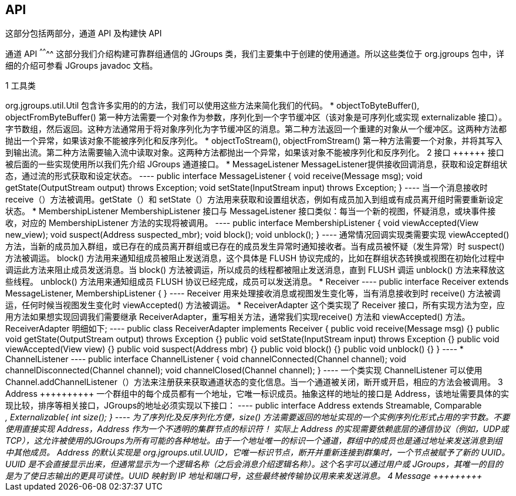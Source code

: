 API
---

这部分包括两部分，通道 API 及构建快 API

通道 API
^^^^^^^^
这部分我们介绍构建可靠群组通信的 JGroups 类，我们主要集中于创建的使用通道。所以这些类位于 org.jgroups 包中，详细的介绍可参看 JGroups javadoc 文档。

1 工具类
++++++++
org.jgroups.util.Util 包含许多实用的的方法，我们可以使用这些方法来简化我们的代码。

*  objectToByteBuffer(), objectFromByteBuffer()
第一种方法需要一个对象作为参数，序列化到一个字节缓冲区（该对象是可序列化或实现 externalizable 接口）。字节数组，然后返回。这种方法通常用于将对象序列化为字节缓冲区的消息。第二种方法返回一个重建的对象从一个缓冲区。这两种方法都抛出一个异常，如果该对象不能被序列化和反序列化。

* objectToStream(), objectFromStream()
第一种方法需要一个对象，并将其写入到输出流。第二种方法需要输入流中读取对象。这两种方法都抛出一个异常，如果该对象不能被序列化和反序列化。

2 接口
++++++
接口被后面的一些实现使用所以我们先介绍 JGroups 通道接口。

* MessageListener
MessageListener提供接收回调消息，获取和设定群组状态，通过流的形式获取和设定状态。
----
public interface MessageListener {
    void receive(Message msg);
    void getState(OutputStream output) throws Exception;
    void setState(InputStream input) throws Exception;
}
----
当一个消息接收时 receive（）方法被调用。getState（）和 setState（）方法用来获取和设置组状态，例如有成员加入到组或有成员离开组时需要重新设定状态。

* MembershipListener
MembershipListener 接口与 MessageListener 接口类似：每当一个新的视图，怀疑消息，或块事件接收，对应的 MembershipListener 方法的实现将被调用。
----
public interface MembershipListener {
    void viewAccepted(View new_view);
    void suspect(Address suspected_mbr);
    void block();
    void unblock();
}
----
通常情况回调实现类需要实现 viewAccepted() 方法，当新的成员加入群组，或已存在的成员离开群组或已存在的成员发生异常时通知接收者。当有成员被怀疑（发生异常）时 suspect() 方法被调运。

block() 方法用来通知组成员被阻止发送消息，这个具体是 FLUSH 协议完成的，比如在群组状态转换或视图在初始化过程中调运此方法来阻止成员发送消息。当 block() 方法被调运，所以成员的线程都被阻止发送消息，直到 FLUSH 调运 unblock() 方法来释放这些线程。

unblock() 方法用来通知组成员 FLUSH 协议已经完成，成员可以发送消息。

* Receiver
----
public interface Receiver extends MessageListener, MembershipListener {
}
----
Receiver 用来处理接收消息或视图发生变化等，当有消息接收到时 receive() 方法被调运，任何时候当视图发生变化时 viewAccepted() 方法被调运。

* ReceiverAdapter
这个类实现了 Receiver 接口，所有实现方法为空，应用方法如果想实现回调我们需要继承 ReceiverAdapter，重写相关方法，通常我们实现receive() 方法和 viewAccepted() 方法。ReceiverAdapter 明细如下;
----
public class ReceiverAdapter implements Receiver {
	public void receive(Message msg) {}
	public void getState(OutputStream output) throws Exception {}
	public void setState(InputStream input) throws Exception {}
	public void viewAccepted(View view) {}
	public void suspect(Address mbr) {}
	public void block() {}
	public void unblock() {}
}
----

* ChannelListener
----
public interface ChannelListener {
	void channelConnected(Channel channel);
	void channelDisconnected(Channel channel);
	void channelClosed(Channel channel);
}
----
一个类实现 ChannelListener 可以使用 Channel.addChannelListener（）方法来注册获来获取通道状态的变化信息。当一个通道被关闭，断开或开启，相应的方法会被调用。 

3 Address
++++++++++
一个群组中的每个成员都有一个地址，它唯一标识成员。抽象这样的地址的接口是 Address，该地址需要具体的实现比较，排序等相关接口，JGroups的地址必须实现以下接口：
----
public interface Address extends Streamable, Comparable<Address>, Externalizable{
int size();
} 
----
为了序列化及反序列化方便，size() 方法需要返回的地址实现的一个实例序列化形式占用的字节数。不要使用直接实现 Address，Address 作为一个不透明的集群节点的标识符！

实际上 Address 的实现需要依赖底层的通信协议（例如，UDP或TCP），这允许被使用的JGroups为所有可能的各种地址。由于一个地址唯一的标识一个通道，群组中的成员也是通过地址来发送消息到组中其他成员。

Address 的默认实现是 org.jgroups.util.UUID，它唯一标识节点，断开并重新连接到群集时，一个节点被赋予了新的 UUID。UUID 是不会直接显示出来，但通常显示为一个逻辑名称（之后会消息介绍逻辑名称）。这个名字可以通过用户或 JGroups，其唯一的目的是为了使日志输出的更具可读性。UUID 映射到 IP 地址和端口号，这些最终被传输协议用来来发送消息。

4 Message
+++++++++

